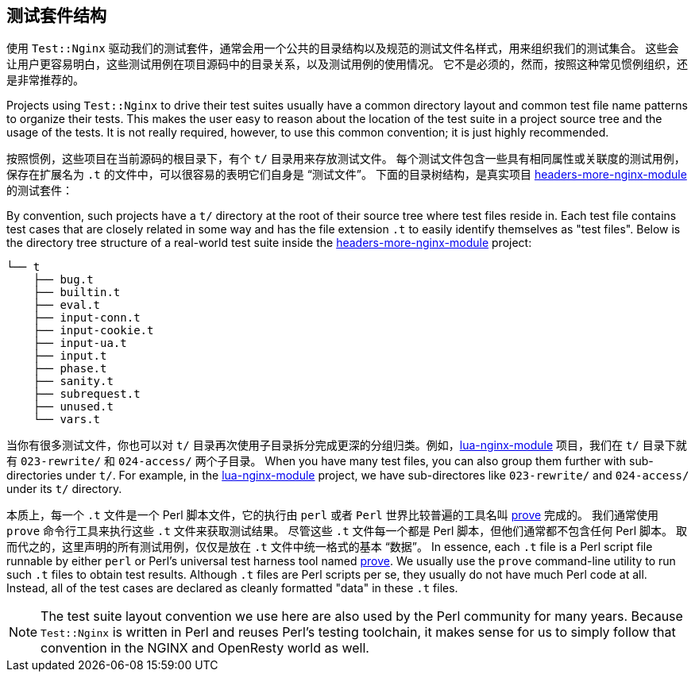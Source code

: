 == 测试套件结构

// 翻译中。。。。（yuansheng）

使用 `Test::Nginx` 驱动我们的测试套件，通常会用一个公共的目录结构以及规范的测试文件名样式，用来组织我们的测试集合。
这些会让用户更容易明白，这些测试用例在项目源码中的目录关系，以及测试用例的使用情况。
它不是必须的，然而，按照这种常见惯例组织，还是非常推荐的。

Projects using `Test::Nginx` to drive their test suites usually have a
common directory layout and common test file name patterns to organize
their tests. This makes the user easy
to reason about the location of the test suite in a project source tree
and the usage of the tests. It is not really required, however, to use
this common convention; it is just highly recommended.

按照惯例，这些项目在当前源码的根目录下，有个 `t/` 目录用来存放测试文件。
每个测试文件包含一些具有相同属性或关联度的测试用例，保存在扩展名为 `.t` 的文件中，可以很容易的表明它们自身是 “测试文件”。
下面的目录树结构，是真实项目 link:https://github.com/openresty/headers-more-nginx-module[headers-more-nginx-module] 的测试套件：

By convention, such projects have a `t/` directory at the root of their
source tree where test files reside in. Each test file contains test cases
that are closely related in some way and has the file extension `.t` to
easily identify themselves as "test files". Below is the directory tree
structure of a real-world test suite inside the
link:https://github.com/openresty/headers-more-nginx-module[headers-more-nginx-module]
project:

....
└── t
    ├── bug.t
    ├── builtin.t
    ├── eval.t
    ├── input-conn.t
    ├── input-cookie.t
    ├── input-ua.t
    ├── input.t
    ├── phase.t
    ├── sanity.t
    ├── subrequest.t
    ├── unused.t
    └── vars.t
....

当你有很多测试文件，你也可以对 `t/` 目录再次使用子目录拆分完成更深的分组归类。例如，link:https://github.com/openresty/lua-nginx-module[lua-nginx-module] 项目，我们在 `t/` 目录下就有 `023-rewrite/` 和 `024-access/` 两个子目录。
When you have many test files, you can also group them further with sub-directories
under `t/`. For example, in the link:https://github.com/openresty/lua-nginx-module[lua-nginx-module]
project, we have sub-directores like `023-rewrite/` and `024-access/` under
its `t/` directory.

本质上，每一个 `.t` 文件是一个 Perl 脚本文件，它的执行由 `perl` 或者 `Perl` 世界比较普遍的工具名叫 link:http://perldoc.perl.org/prove.html[prove] 完成的。
我们通常使用 `prove` 命令行工具来执行这些 `.t` 文件来获取测试结果。
尽管这些 `.t` 文件每一个都是 Perl 脚本，但他们通常都不包含任何 Perl 脚本。
取而代之的，这里声明的所有测试用例，仅仅是放在 `.t` 文件中统一格式的基本 “数据”。
In essence, each `.t` file is a Perl script file runnable by either `perl`
or Perl's universal test harness tool named link:http://perldoc.perl.org/prove.html[prove].
We usually use the
`prove` command-line utility to run such `.t` files to obtain test results.
Although `.t` files are Perl scripts per se, they usually do not have much
Perl code at all. Instead, all of the test cases are declared as cleanly
formatted "data" in these `.t` files.


NOTE: The test suite layout convention we use here are also used by the
Perl community for many years. Because `Test::Nginx` is written in Perl
and reuses Perl's testing toolchain, it makes sense for us to simply follow
that convention in the NGINX and OpenResty world as well.
